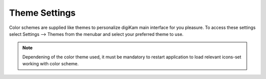 .. meta::
   :description: digiKam Theme Settings
   :keywords: digiKam, documentation, user manual, photo management, open source, free, learn, easy

.. metadata-placeholder

   :authors: - digiKam Team (see Credits and License for details)

   :license: Creative Commons License SA 4.0

.. _theme_settings:

Theme Settings
==============

.. contents::

Color schemes are supplied like themes to personalize digiKam main interface for you pleasure. To access these settings select Settings --> Themes from the menubar and select your preferred theme to use.

.. figure:: images/setup_theme_menu.webp

.. note::

    Dependening of the color theme used, it must be mandatory to restart application to load relevant icons-set working with color scheme.

